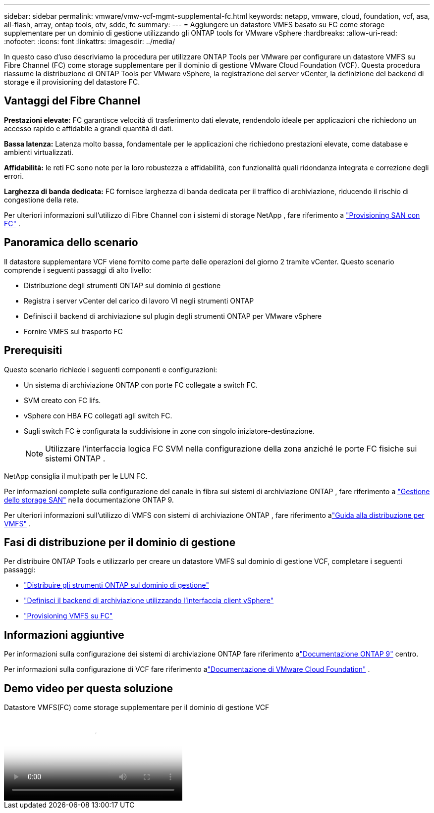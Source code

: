 ---
sidebar: sidebar 
permalink: vmware/vmw-vcf-mgmt-supplemental-fc.html 
keywords: netapp, vmware, cloud, foundation, vcf, asa, all-flash, array, ontap tools, otv, sddc, fc 
summary:  
---
= Aggiungere un datastore VMFS basato su FC come storage supplementare per un dominio di gestione utilizzando gli ONTAP tools for VMware vSphere
:hardbreaks:
:allow-uri-read: 
:nofooter: 
:icons: font
:linkattrs: 
:imagesdir: ../media/


[role="lead"]
In questo caso d'uso descriviamo la procedura per utilizzare ONTAP Tools per VMware per configurare un datastore VMFS su Fibre Channel (FC) come storage supplementare per il dominio di gestione VMware Cloud Foundation (VCF).  Questa procedura riassume la distribuzione di ONTAP Tools per VMware vSphere, la registrazione dei server vCenter, la definizione del backend di storage e il provisioning del datastore FC.



== Vantaggi del Fibre Channel

*Prestazioni elevate:* FC garantisce velocità di trasferimento dati elevate, rendendolo ideale per applicazioni che richiedono un accesso rapido e affidabile a grandi quantità di dati.

*Bassa latenza:* Latenza molto bassa, fondamentale per le applicazioni che richiedono prestazioni elevate, come database e ambienti virtualizzati.

*Affidabilità:* le reti FC sono note per la loro robustezza e affidabilità, con funzionalità quali ridondanza integrata e correzione degli errori.

*Larghezza di banda dedicata:* FC fornisce larghezza di banda dedicata per il traffico di archiviazione, riducendo il rischio di congestione della rete.

Per ulteriori informazioni sull'utilizzo di Fibre Channel con i sistemi di storage NetApp , fare riferimento a https://docs.netapp.com/us-en/ontap/san-admin/san-provisioning-fc-concept.html["Provisioning SAN con FC"] .



== Panoramica dello scenario

Il datastore supplementare VCF viene fornito come parte delle operazioni del giorno 2 tramite vCenter.  Questo scenario comprende i seguenti passaggi di alto livello:

* Distribuzione degli strumenti ONTAP sul dominio di gestione
* Registra i server vCenter del carico di lavoro VI negli strumenti ONTAP
* Definisci il backend di archiviazione sul plugin degli strumenti ONTAP per VMware vSphere
* Fornire VMFS sul trasporto FC




== Prerequisiti

Questo scenario richiede i seguenti componenti e configurazioni:

* Un sistema di archiviazione ONTAP con porte FC collegate a switch FC.
* SVM creato con FC lifs.
* vSphere con HBA FC collegati agli switch FC.
* Sugli switch FC è configurata la suddivisione in zone con singolo iniziatore-destinazione.
+

NOTE: Utilizzare l'interfaccia logica FC SVM nella configurazione della zona anziché le porte FC fisiche sui sistemi ONTAP .



NetApp consiglia il multipath per le LUN FC.

Per informazioni complete sulla configurazione del canale in fibra sui sistemi di archiviazione ONTAP , fare riferimento a https://docs.netapp.com/us-en/ontap/san-management/index.html["Gestione dello storage SAN"] nella documentazione ONTAP 9.

Per ulteriori informazioni sull'utilizzo di VMFS con sistemi di archiviazione ONTAP , fare riferimento alink:vmw-vmfs-deploy.html["Guida alla distribuzione per VMFS"] .



== Fasi di distribuzione per il dominio di gestione

Per distribuire ONTAP Tools e utilizzarlo per creare un datastore VMFS sul dominio di gestione VCF, completare i seguenti passaggi:

* link:https://docs.netapp.com/us-en/ontap-tools-vmware-vsphere-10/deploy/ontap-tools-deployment.html["Distribuire gli strumenti ONTAP sul dominio di gestione"]
* link:https://docs.netapp.com/us-en/ontap-tools-vmware-vsphere-10/configure/add-storage-backend.html["Definisci il backend di archiviazione utilizzando l'interfaccia client vSphere"]
* link:https://docs.netapp.com/us-en/ontap-tools-vmware-vsphere-10/configure/create-datastore.html["Provisioning VMFS su FC"]




== Informazioni aggiuntive

Per informazioni sulla configurazione dei sistemi di archiviazione ONTAP fare riferimento alink:https://docs.netapp.com/us-en/ontap["Documentazione ONTAP 9"] centro.

Per informazioni sulla configurazione di VCF fare riferimento alink:https://techdocs.broadcom.com/us/en/vmware-cis/vcf/vcf-5-2-and-earlier/5-2.html["Documentazione di VMware Cloud Foundation"] .



== Demo video per questa soluzione

.Datastore VMFS(FC) come storage supplementare per il dominio di gestione VCF
video::3135c36f-3a13-4c95-aac9-b2a0001816dc[panopto,width=360]